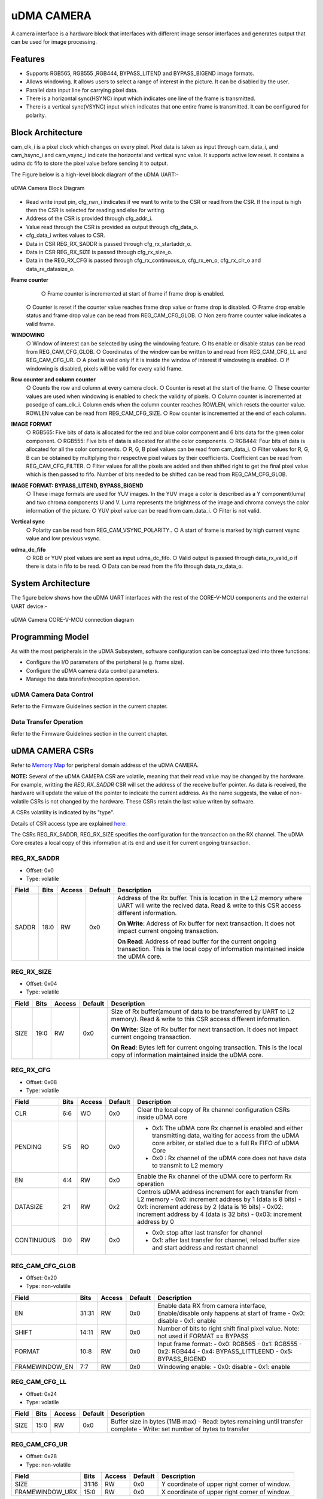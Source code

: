 ..
   Copyright (c) 2023 OpenHW Group
   Copyright (c) 2024 CircuitSutra

   SPDX-License-Identifier: Apache-2.0 WITH SHL-2.1

.. Level 1
   =======

   Level 2
   -------

   Level 3
   ~~~~~~~

   Level 4
   ^^^^^^^
.. _udma_cam:

uDMA CAMERA
===========
A camera interface is a hardware block that interfaces with different
image sensor interfaces and generates output that can be used for
image processing.

Features
--------
- Supports RGB565, RGB555 ,RGB444, BYPASS_LITEND and BYPASS_BIGEND image formats.
- Allows windowing. It allows users to select a range of interest in the picture. It can be disabled by the user.
- Parallel data input line for carrying pixel data.
- There is a horizontal sync(HSYNC) input which indicates one line of the frame is transmitted.
- There is a vertical sync(VSYNC) input which indicates that one entire frame is transmitted. It can be configured for polarity.

Block Architecture
------------------
cam_clk_i is a pixel clock which changes on every pixel. Pixel data is taken as input through cam_data_i, and cam_hsync_i and cam_vsync_i indicate the horizontal and vertical sync value.
It supports active low reset. It contains a udma dc fifo to store the pixel value before sending it to output.

The Figure below is a high-level block diagram of the uDMA UART:-

.. figure:: udma_cam_image.png
   :name: uDMA_Camera_Block_Diagram
   :align: center
   :alt:

   uDMA Camera Block Diagram

- Read write input pin, cfg_rwn_i indicates if we want to write to the CSR or read from the CSR. If the input is high then the  CSR is selected for reading and else for writing.
-  Address of the CSR is provided through cfg_addr_i.
- Value read through the CSR is provided as output through cfg_data_o. 
- cfg_data_i writes values to CSR.
- Data in CSR REG_RX_SADDR is passed through cfg_rx_startaddr_o.
- Data in CSR REG_RX_SIZE is passed through cfg_rx_size_o.
- Data in the REG_RX_CFG is passed through cfg_rx_continuous_o, cfg_rx_en_o, cfg_rx_clr_o and data_rx_datasize_o.

**Frame counter**
	○ Frame counter is incremented at start of frame if frame drop is enabled.
    ○ Counter is reset if the counter value reaches frame drop value or frame drop is disabled.
    ○ Frame drop enable status and frame drop value can be read from REG_CAM_CFG_GLOB.
    ○ Non zero frame counter value indicates a valid frame.

**WINDOWING**
    ○ Window of interest can be selected by using the windowing feature.
    ○ Its enable or disable status can be read from REG_CAM_CFG_GLOB.
    ○ Coordinates of the window can be written to and read from REG_CAM_CFG_LL and REG_CAM_CFG_UR.
    ○ A pixel is valid only if it is inside the window of interest if windowing is enabled.
    ○ If windowing is disabled, pixels will be valid for every valid frame.

**Row counter and column counter**
    ○ Counts the row and column at every camera clock.
    ○ Counter is reset at the start of the frame.
    ○ These counter values are used when windowing is enabled to check the validity of pixels.
    ○ Column counter is incremented at posedge of cam_clk_i. Column ends when the column counter reaches ROWLEN, which resets the counter value. ROWLEN value can be read from REG_CAM_CFG_SIZE.
    ○ Row counter is incremented at the end of each column.

**IMAGE FORMAT**
    ○ RGB565: Five bits of data is allocated for the red and blue color component and 6 bits data for the green color component.
    ○ RGB555: Five bits of data is allocated for all the color components.
    ○ RGB444: Four bits of data is allocated for all the color components.
    ○ R, G, B pixel values can be read from cam_data_i.
    ○ Filter values for R, G, B can be obtained by multiplying their respective pixel values by their coefficients. Coefficient can be read from REG_CAM_CFG_FILTER.
    ○ Filter values for all the pixels are added and then shifted right to get the final pixel value which is then passed to fifo. Number of bits needed to be shifted can be read from REG_CAM_CFG_GLOB.

**IMAGE FORMAT: BYPASS_LITEND, BYPASS_BIGEND**
    ○ These image formats are used for YUV images. In the YUV image a color is described as a Y component(luma) and two chroma components U and V. Luma represents the brightness of the image and chroma
    conveys the color information of the picture.
    ○ YUV pixel value can be read from cam_data_i.
    ○ Filter is not valid.

**Vertical sync**
    ○ Polarity can be read from REG_CAM_VSYNC_POLARITY..
    ○ A start of frame is marked by high current vsync value and low previous vsync.

**udma_dc_fifo**
    ○ RGB or YUV pixel values are sent as input udma_dc_fifo.
    ○ Valid output is passed through data_rx_valid_o if there is data in fifo to be read.
    ○ Data can be read from the fifo through data_rx_data_o.

System Architecture
-------------------
The figure below shows how the uDMA UART interfaces with the rest of the CORE-V-MCU components and the external UART device:-

.. figure:: uDMA-Camera-system-Connection-Diagram.png
   :name: uDMA-Camera-CORE-V-MCU-Connection-Diagram
   :align: center
   :alt:

   uDMA Camera CORE-V-MCU connection diagram

Programming Model
------------------
As with the most peripherals in the uDMA Subsystem, software configuration can be conceptualized into three functions:

- Configure the I/O parameters of the peripheral (e.g. frame size).
- Configure the uDMA camera data control parameters.
- Manage the data transfer/reception operation.

uDMA Camera Data Control
^^^^^^^^^^^^^^^^^^^^^^
Refer to the Firmware Guidelines section in the current chapter.

Data Transfer Operation
^^^^^^^^^^^^^^^^^^^^^^^
Refer to the Firmware Guidelines section in the current chapter.

uDMA CAMERA CSRs
----------------

Refer to `Memory Map <https://github.com/openhwgroup/core-v-mcu/blob/master/docs/doc-src/mmap.rst>`_ for peripheral domain address of the uDMA CAMERA.

**NOTE:** Several of the uDMA CAMERA CSR are volatile, meaning that their read value may be changed by the hardware.
For example, writting the *REG_RX_SADDR* CSR will set the address of the receive buffer pointer.
As data is received, the hardware will update the value of the pointer to indicate the current address.
As the name suggests, the value of non-volatile CSRs is not changed by the hardware.
These CSRs retain the last value writen by software.

A CSRs volatility is indicated by its "type".

Details of CSR access type are explained `here <https://docs.openhwgroup.org/projects/core-v-mcu/doc-src/mmap.html#csr-access-types>`_.

The CSRs REG_RX_SADDR, REG_RX_SIZE specifies the configuration for the transaction on the RX channel. The uDMA Core creates a local copy of this information at its end and use it for current ongoing transaction.

REG_RX_SADDR
^^^^^^^^^^^^

- Offset: 0x0
- Type:   volatile

+--------+------+--------+------------+----------------------------------------------------------------------------------------------------------+
| Field  | Bits | Access | Default    | Description                                                                                              |
+========+======+========+============+==========================================================================================================+
| SADDR  | 18:0 | RW     |    0x0     | Address of the Rx buffer. This is location in the L2 memory where UART will write the recived data.      |
|        |      |        |            | Read & write to this CSR access different information.                                                   |
|        |      |        |            |                                                                                                          |
|        |      |        |            | **On Write**: Address of Rx buffer for next transaction. It does not impact current ongoing transaction. |
|        |      |        |            |                                                                                                          |
|        |      |        |            | **On Read**:  Address of read buffer for the current ongoing transaction. This is the local copy of      |
|        |      |        |            | information maintained inside the uDMA core.                                                             |
+--------+------+--------+------------+----------------------------------------------------------------------------------------------------------+

REG_RX_SIZE
^^^^^^^^^^^

- Offset: 0x04
- Type:   volatile

+-------+-------+--------+------------+--------------------------------------------------------------------------------------------+
| Field |  Bits | Access | Default    | Description                                                                                |
+=======+=======+========+============+============================================================================================+
| SIZE  |  19:0 |   RW   |    0x0     | Size of Rx buffer(amount of data to be transferred by UART to L2 memory). Read & write     |
|       |       |        |            | to this CSR access different information.                                                  |
|       |       |        |            |                                                                                            |
|       |       |        |            | **On Write**: Size of Rx buffer for next transaction.  It does not impact current ongoing  |
|       |       |        |            | transaction.                                                                               |
|       |       |        |            |                                                                                            |
|       |       |        |            | **On Read**:  Bytes left for current ongoing transaction.  This is the local copy of       |
|       |       |        |            | information maintained inside the uDMA core.                                               |
+-------+-------+--------+------------+--------------------------------------------------------------------------------------------+

REG_RX_CFG
^^^^^^^^^^

- Offset: 0x08
- Type:   volatile

+------------+-------+--------+------------+------------------------------------------------------------------------------------+
| Field      |  Bits | Access | Default    | Description                                                                        |
+============+=======+========+============+====================================================================================+
| CLR        |   6:6 |   WO   |    0x0     | Clear the local copy of Rx channel configuration CSRs inside uDMA core             |
+------------+-------+--------+------------+------------------------------------------------------------------------------------+
| PENDING    |   5:5 |   RO   |    0x0     | - 0x1: The uDMA core Rx channel is enabled and either transmitting data,           |
|            |       |        |            |   waiting for access from the uDMA core arbiter, or stalled due to a full Rx FIFO  |
|            |       |        |            |   of uDMA Core                                                                     |
|            |       |        |            | - 0x0 : Rx channel of the uDMA core does not have data to transmit to L2 memory    |
+------------+-------+--------+------------+------------------------------------------------------------------------------------+
| EN         |   4:4 |   RW   |    0x0     | Enable the Rx channel of the uDMA core to perform Rx operation                     |
+------------+-------+--------+------------+------------------------------------------------------------------------------------+
| DATASIZE   |   2:1 |   RW   |    0x2     |Controls uDMA address increment for each transfer from L2 memory                    |
|            |       |        |            |- 0x0: increment address by 1 (data is 8 bits)                                      |
|            |       |        |            |- 0x1: increment address by 2 (data is 16 bits)                                     |
|            |       |        |            |- 0x02: increment address by 4 (data is 32 bits)                                    |
|            |       |        |            |- 0x03: increment address by 0                                                      |
+------------+-------+--------+------------+------------------------------------------------------------------------------------+
| CONTINUOUS |   0:0 |   RW   |    0x0     | - 0x0: stop after last transfer for channel                                        |
|            |       |        |            | - 0x1: after last transfer for channel, reload buffer size                         |
|            |       |        |            |   and start address and restart channel                                            |
+------------+-------+--------+------------+------------------------------------------------------------------------------------+

REG_CAM_CFG_GLOB
^^^^^^^^^^^^^^^^

- Offset: 0x20
- Type:  non-volatile

+----------------+-------+--------+------------+-------------------------------------------------------------------------------------+
| Field          |  Bits | Access | Default    | Description                                                                         |
+================+=======+========+============+=====================================================================================+
| EN             | 31:31 |   RW   |    0x0     |Enable data RX from camera interface, Enable/disable only happens at start of frame  |
|                |       |        |            |- 0x0: disable                                                                       |
|                |       |        |            |- 0x1: enable                                                                        |
+----------------+-------+--------+------------+-------------------------------------------------------------------------------------+
| SHIFT          | 14:11 |   RW   |    0x0     | Number of bits to right shift final pixel value.                                    |
|                |       |        |            | Note: not used if FORMAT == BYPASS                                                  |
+----------------+-------+--------+------------+-------------------------------------------------------------------------------------+
| FORMAT         |  10:8 |   RW   |    0x0     |Input frame format:                                                                  |
|                |       |        |            |- 0x0: RGB565                                                                        |
|                |       |        |            |- 0x1: RGB555                                                                        |
|                |       |        |            |- 0x2: RGB444                                                                        |
|                |       |        |            |- 0x4: BYPASS_LITTLEEND                                                              |
|                |       |        |            |- 0x5: BYPASS_BIGEND                                                                 |
+----------------+-------+--------+------------+-------------------------------------------------------------------------------------+
| FRAMEWINDOW_EN |  7:7  |   RW   |    0x0     |Windowing enable:                                                                    |
|                |       |        |            |- 0x0: disable                                                                       |
|                |       |        |            |- 0x1: enable                                                                        |
+----------------+-------+--------+------------+-------------------------------------------------------------------------------------+

REG_CAM_CFG_LL
^^^^^^^^^^^^^^

- Offset: 0x24
- Type:   volatile

+------------+-------+--------+------------+------------------------------------------------------------------------------------+
| Field      |  Bits | Access | Default    | Description                                                                        |
+============+=======+========+============+====================================================================================+
| SIZE       |  15:0 |   RW   |    0x0     |Buffer size in bytes (1MB max)                                                      |
|            |       |        |            |- Read: bytes remaining until transfer complete                                     |
|            |       |        |            |- Write: set number of bytes to transfer                                            |
+------------+-------+--------+------------+------------------------------------------------------------------------------------+

REG_CAM_CFG_UR
^^^^^^^^^^^^^^

- Offset: 0x28
- Type:   non-volatile

+-----------------+-------+--------+------------+------------------------------------------------------------------------------------+
| Field           |  Bits | Access | Default    | Description                                                                        |
+=================+=======+========+============+====================================================================================+
| SIZE            | 31:16 |   RW   |    0x0     | Y coordinate of upper right corner of window.                                      |
+-----------------+-------+--------+------------+------------------------------------------------------------------------------------+
| FRAMEWINDOW_URX | 15:0  |   RW   |    0x0     | X coordinate of upper right corner of window.                                      |
+-----------------+-------+--------+------------+------------------------------------------------------------------------------------+

REG_CAM_CFG_SIZE
^^^^^^^^^^^^^^^^

- Offset: 0x2C
- Type:   non-volatile

+------------+-------+--------+------------+------------------------------------------------------------------------------------+
| Field      |  Bits | Access | Default    | Description                                                                        |
+============+=======+========+============+====================================================================================+
| ROWLEN     | 31:16 |   RW   |    0x0     | N-1 where N is the number of horizontal pixels (used in window mode)               |
+------------+-------+--------+------------+------------------------------------------------------------------------------------+

REG_CAM_CFG_FILTER
^^^^^^^^^^^^^^^^^^

- Offset: 0x30
- Type:   volatile

+------------+-------+--------+------------+------------------------------------------------------------------------------------+
| Field      |  Bits | Access | Default    | Description                                                                        |
+============+=======+========+============+====================================================================================+
| R_COEFF    |   6:6 |   RW   |    0x0     | Coefficent that multiplies R component, Note: not used if FORMAT == BYPASS         |
+------------+-------+--------+------------+------------------------------------------------------------------------------------+
| G_COEFF    |   5:5 |   RW   |    0x0     | Coefficent that multiplies G component, Note: not used if FORMAT == BYPASS         |
+------------+-------+--------+------------+------------------------------------------------------------------------------------+
| B_COEFF    |   4:4 |   RW   |    0x0     | Coefficent that multiplies B component, Note: not used if FORMAT == BYPASS         |
+------------+-------+--------+------------+------------------------------------------------------------------------------------+


REG_CAM_VSYNC_POLARITY
^^^^^^^^^^^^^^^^^^^^^^

- Offset: 0x34
- Type:   volatile

+----------------+-------+--------+------------+---------------------------------+
| Field          |  Bits | Access | Default    | Description                     |
+================+=======+========+============+=================================+
| VSYNC_POLARITY |   0:0 |   RW   |    0x0     |Set vsync polarity:              |
|                |       |        |            |- 0x0: Active low                |
|                |       |        |            |- 0x0: Active high               |
+----------------+-------+--------+------------+---------------------------------+

Firmware Guidelines
-------------------

Clock Enable, Reset & Configure uDMA UART
^^^^^^^^^^^^^^^^^^^^^^^^^^^^^^^^^^^^^^^^^

Rx Operation
^^^^^^^^^^^^

Pin Diagram
-----------
The Figure below is a high-level block diagram of the uDMA Camera:-

.. figure:: uDMA_Camera_Pin_Diagram.png
   :name: uDMA_Camera_Pin_Diagram
   :align: center
   :alt:

   uDMA Camera Pin Diagram

Below is categorization of these pins:

Rx channel interface
^^^^^^^^^^^^^^^^^^^^
The following pins constitute the Rx channel interface of uDMA UART. uDMA UART uses these pins to write data to interleaved (L2) memory:

- data_rx_datasize_o
- data_rx_o
- data_rx_valid_o
- data_rx_ready_i

These pins reflect the configuration values for the next transaction.

Clock interface
^^^^^^^^^^^^^^^
- clk_i

uDMA CORE derives these clock pins. clk_i is used to synchronize Camera with uDAM Core.

Reset interface
^^^^^^^^^^^^^^^
- rstn_i

uDMA core issues reset signal to Camera using reset pin.

uDMA UART inerface to read-write CSRs
^^^^^^^^^^^^^^^^^^^^^^^^^^^^^^^^^^^^^
The following interfaces are used to read and write to Camera CSRs. These interfaces are managed by uDMA Core:

- cfg_data_i
- cfg_addr_i
- cfg_valid_i
- cfg_rwn_i
- cfg_ready_o
- cfg_data_o

Rx channel interface
^^^^^^^^^^^^^^^^^^^^
The following pins constitute the Rx channel interface of uDMA UART. uDMA UART uses these pins to write data to interleaved (L2) memory:

- data_rx_datasize_o
- data_rx_o
- data_rx_valid_o
- data_rx_ready_i

These pins reflect the configuration values for the next transaction.

uDMA UART Rx channel configuration interface
^^^^^^^^^^^^^^^^^^^^^^^^^^^^^^^^^^^^^^^^^^^^
- uDMA UART uses the following pins to share the value of config CSRs i.e. RX_SADDR, RX_SIZE, and RX_CFG with the uDMA core:-

   - cfg_rx_startaddr_o
   - cfg_rx_size_o
   - cfg_rx_continuous_o
   - cfg_rx_en_o
   - cfg_rx_clr_o

- UART shares the values present over the below pins as read values of the config CSRs i.e. RX_SADDR, RX_SIZE, and RX_CFG:

   - cfg_rx_en_i
   - cfg_rx_pending_i
   - cfg_rx_curr_addr_i
   - cfg_rx_bytes_left_i

   These values are updated by the uDMA core and reflects the configuration values for the current ongoing transactions.

Test Interface
^^^^^^^^^^^^^^

- dft_test_mode_i: Design-for-test mode signal
- dft_cg_enable_i: Clock gating enable during test

*dft_test_mode_i* is used to put uDMA Camera into test mode. *dft_cg_enable_i* is used to control clock gating such that clock behavior can be tested.

Camera clock interface
^^^^^^^^^^^^^^^^^^^^^^

- cam_clk_i

TODO: Add descrition

Camera frame interface
^^^^^^^^^^^^^^^^^^^^^^

- cam_data_i
- cam_hsync_i
- cam_vsync_i

TODO: Add descrition